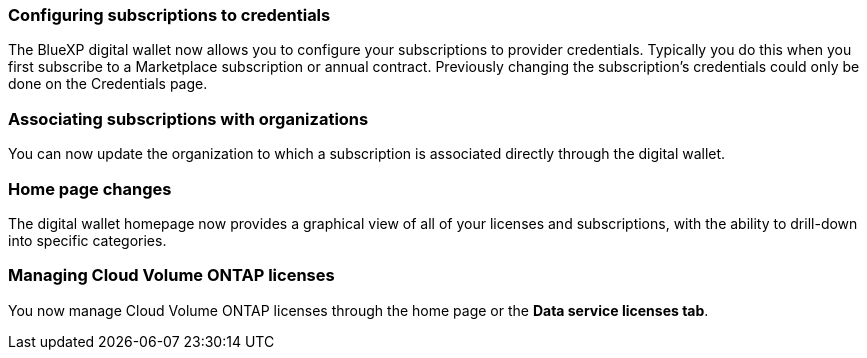 

=== Configuring subscriptions to credentials
The BlueXP digital wallet now allows you to configure your subscriptions to provider credentials. Typically you do this when you first subscribe to a Marketplace subscription or annual contract. Previously changing the subscription's credentials could only be done on the Credentials page. 

=== Associating subscriptions with organizations
You can now update the organization to which a subscription is associated directly through the digital wallet.

=== Home page changes
The digital wallet homepage now provides a graphical view of all of your licenses and subscriptions, with the ability to drill-down into specific categories.

=== Managing Cloud Volume ONTAP licenses
You now manage Cloud Volume ONTAP licenses through the home page or the *Data service licenses tab*.
